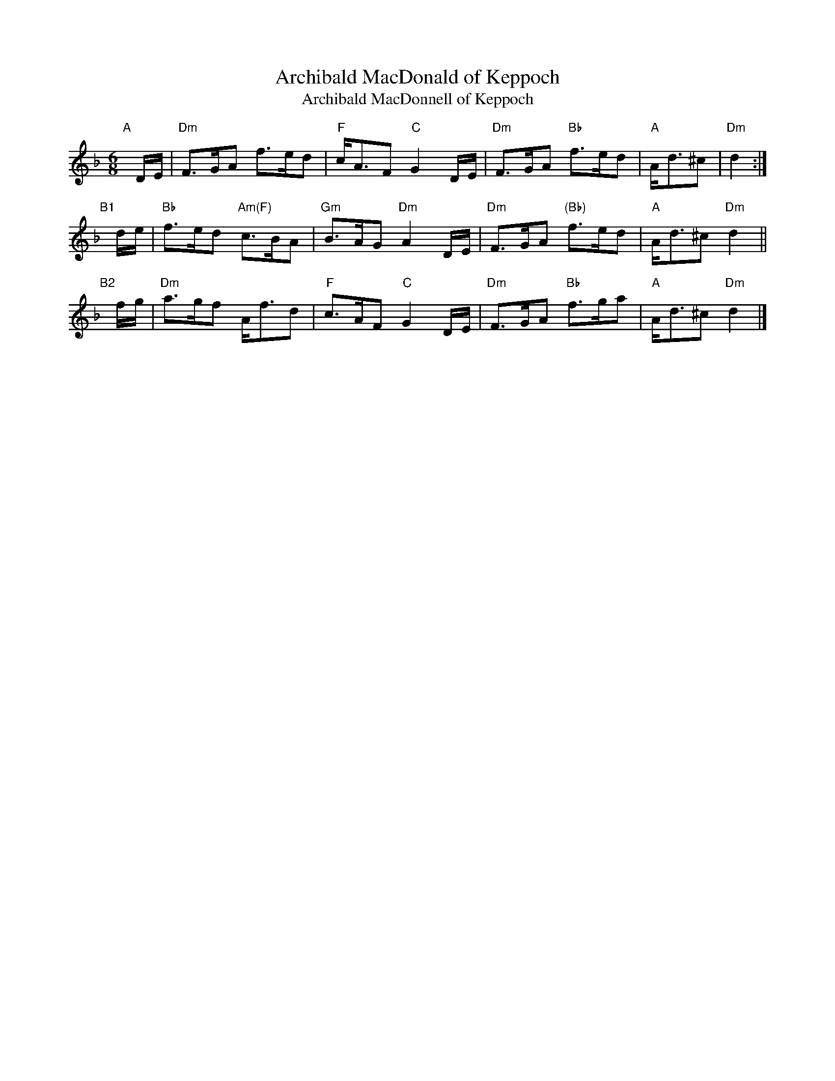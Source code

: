 X: 1
T: Archibald MacDonald of Keppoch
T: Archibald MacDonnell of Keppoch
R: air
B: BSFC Tune Book XVIII-8
S: BSFC Session Tune Book p.79 #1
D: John Cunningham on "Fair Warning"
Z: 2020 John Chambers <jc:trillian.mit.edu>
M: 6/8
L: 1/8
K: Dm
"A"[|] D/E/ |\
"Dm"F>GA f>ed | "F"c<AF "C"G2D/E/ |\
"Dm"F>GA "Bb"f>ed | "A"A<d^c | "Dm"d2 :|
"B1"[|] d/e/ |\
"Bb"f>ed "Am(F)"c>BA | "Gm"B>AG "Dm"A2D/E/ |\
"Dm"F>GA "(Bb)"f>ed | "A"A<d^c "Dm"d2 ||
"B2"[|] f/g/ |\
"Dm"a>gf A<fd | "F"c>AF "C"G2D/E/ |\
"Dm"F>GA "Bb"f>ga | "A"A<d^c "Dm"d2 |]
